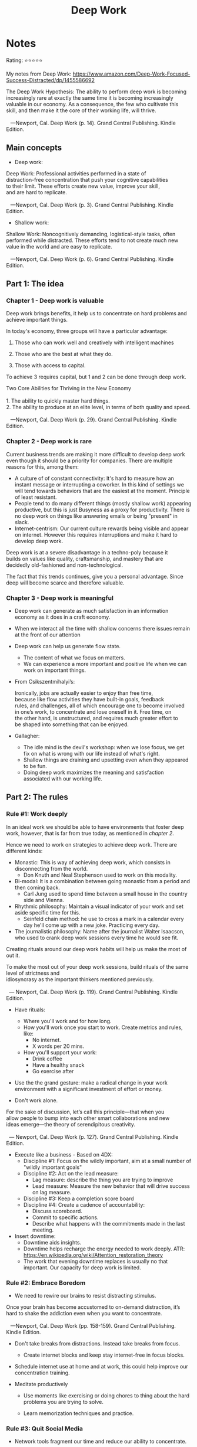 #+TITLE: Deep Work
* Notes
Rating: ⭐⭐⭐⭐⭐

My notes from Deep Work: https://www.amazon.com/Deep-Work-Focused-Success-Distracted/dp/1455586692

#+BEGIN_VERSE
The Deep Work Hypothesis: The ability to perform deep work is becoming
increasingly rare at exactly the same time it is becoming increasingly
valuable in our economy. As a consequence, the few who cultivate this
skill, and then make it the core of their working life, will thrive.

   ---Newport, Cal. Deep Work (p. 14). Grand Central Publishing. Kindle Edition.
#+END_VERSE
** Main concepts
- Deep work:

#+BEGIN_VERSE
Deep Work: Professional activities performed in a state of
distraction-free concentration that push your cognitive capabilities
to their limit. These efforts create new value, improve your skill,
and are hard to replicate.

   ---Newport, Cal. Deep Work (p. 3). Grand Central Publishing. Kindle Edition.
#+END_VERSE

- Shallow work:
#+BEGIN_VERSE
Shallow Work: Noncognitively demanding, logistical-style tasks, often
performed while distracted. These efforts tend to not create much new
value in the world and are easy to replicate.

   ---Newport, Cal. Deep Work (p. 6). Grand Central Publishing. Kindle Edition.
#+END_VERSE

** Part 1: The idea
*** Chapter 1 - Deep work is  valuable
Deep work brings benefits, it help us to concentrate on hard problems
and achieve important things.

In today's economy, three groups will have a particular advantage:
1. Those who can work well and creatively with intelligent machines
2. Those who are the best at what they do.

3. Those with access to capital.

To achieve 3 requires capital, but 1 and 2 can be done through deep work.

#+BEGIN_VERSE
Two Core Abilities for Thriving in the New Economy

1. The ability to quickly master hard things.
2. The ability to produce at an elite level, in terms of both quality and speed.

   ---Newport, Cal. Deep Work (p. 29). Grand Central Publishing. Kindle Edition.
#+END_VERSE


*** Chapter 2 - Deep work is rare
Current business trends are making it more difficult to develop deep
work even though it should be a priority for companies. There are
multiple reasons for this, among them:

   - A culture of of constant connectivity: It's hard to measure how
     an instant message or interrupting a coworker. In this kind of
     settings we will tend towards behaviors that are the easiest at
     the moment. Principle of least resistant.
   - People tend to do many different things (mostly shallow work)
     appearing productive, but this is just Busyness as a proxy for
     productivity. There is no deep work on things like answering
     emails or being "present" in slack.
   - Internet-centrism: Our current culture rewards being visible and
     appear on internet. However this requires interruptions and make
     it hard to develop deep work.

#+BEGIN_VERSE
Deep work is at a severe disadvantage in a techno-poly because it
builds on values like quality, craftsmanship, and mastery that are
decidedly old-fashioned and non-technological.
#+END_VERSE


The fact that this trends continues, give you a personal
advantage. Since deep will become scarce and therefore valuable.

*** Chapter 3 - Deep work is meaningful
- Deep work can generate as much satisfaction in an information economy as it does in a craft economy.
- When we interact all the time with shallow concerns there issues remain at the front of our attention
- Deep work can help us generate flow state.
  - The content of what we focus on matters.
  - We can experience a more important and positive life when we can work on important things.
- From Csikszentmihalyi’s:
  #+BEGIN_VERSE
  Ironically, jobs are actually easier to enjoy than free time,
  because like flow activities they have built-in goals, feedback
  rules, and challenges, all of which encourage one to become involved
  in one’s work, to concentrate and lose oneself in it. Free time, on
  the other hand, is unstructured, and requires much greater effort to
  be shaped into something that can be enjoyed.
  #+END_VERSE
- Gallagher:
  - The idle mind is the devil's workshop: when we lose focus, we get
    fix on what is wrong with our life instead of what's right.
  - Shallow things are draining and upsetting even when they appeared to be fun.
  - Doing deep work maximizes the meaning and satisfaction associated with our working life.
** Part 2: The rules
*** Rule #1: Work deeply
In an ideal work we should be able to have environments that foster
deep work, however, that is far from true today, as mentioned in [[Chapter 2 - Deep work is rare][chapter 2]].

Hence we need to work on strategies to achieve deep work. There are different kinds:

- Monastic: This is way of achieving deep work, which consists in disconnecting from the world.
  - Don Knuth and Neal Stephenson used to work on this modality.
- Bi-modal: It is a combination between going monastic from a period and then coming back.
  - Carl Jung used to spend time between a small house in the country side and Vienna.
- Rhythmic  philosophy: Maintain a visual indicator of your work and set aside specific time for this.
  - Seinfeld chain method: he use to cross a mark in a calendar every
    day he'll come up with a new joke. Practicing every day.
- The journalistic philosophy: Name after the journalist Walter
  Isaacson, who used to crank deep work sessions every time he would
  see fit.

Creating rituals around our deep work habits will help us make the most of out it.

#+BEGIN_VERSE
To make the most out of your deep work sessions, build rituals of the same level of strictness and
idiosyncrasy as the important thinkers mentioned previously.

  --- Newport, Cal. Deep Work (p. 119). Grand Central Publishing. Kindle Edition.
#+END_VERSE

- Have rituals:
  - Where you'll work and for how long.
  - How you'll work once you start to work. Create metrics and rules, like:
    - No internet.
    - X words per 20 mins.
  - How you'll support your work:
    - Drink coffee
    - Have a healthy snack
    - Go exercise after

- Use the the grand gesture: make a radical change in your work
  environment with a significant investment of effort or money.

- Don't work alone.
#+BEGIN_VERSE
For the sake of discussion, let’s call this principle—that when you
allow people to bump into each other smart collaborations and new
ideas emerge—the theory of serendipitous creativity.

  --- Newport, Cal. Deep Work (p. 127). Grand Central Publishing. Kindle Edition.
#+END_VERSE

- Execute like a business - Based on 4DX:
  - Discipline #1: Focus on the wildly important, aim at a small number of "wildly important goals"
  - Discipline #2: Act on the lead measure:
    - Lag measure: describe the thing you are trying to improve
    - Lead measure: Measure the new behavior that will drive success on lag measure.
  - Discipline #3: Keep a completion score board
  - Discipline #4: Create a cadence of accountability:
    - Discuss scoreboard.
    - Commit to specific actions.
    - Describe what happens with the commitments made in the last meeting.

- Insert downtime:
  - Downtime aids insights.
  - Downtime helps recharge the energy needed to work deeply. ATR: https://en.wikipedia.org/wiki/Attention_restoration_theory
  - The work that evening downtime replaces is usually no that important.
    Our capacity for deep work is limited.

*** Rule #2: Embrace Boredom
- We need to rewire our brains to resist distracting stimulus.


#+BEGIN_VERSE
Once your brain has become accustomed to on-demand distraction, it’s
hard to shake the addiction even when you want to concentrate.

   ---Newport, Cal. Deep Work (pp. 158-159). Grand Central Publishing. Kindle Edition.
#+END_VERSE

- Don't take breaks from distractions. Instead take breaks from focus.
  - Create internet blocks and keep stay internet-free in focus blocks.

- Schedule internet use at home and at work, this could help improve our concentration training.

- Meditate productively
  - Use moments like exercising or doing chores to thing about the
    hard problems you are trying to solve.

  - Learn memorization techniques and practice.

*** Rule #3: Quit Social Media
- Network tools fragment our time and reduce our ability to concentrate.

- Avoid the any-benefit approach to tools selection: You are justified
  in using a network if you can identify any possible benefit to its
  use, or anything you might possibly miss out if you don't use it.
  - There services are engineered to be addictive, taking time from
    activities that support our professional career.

- Follow the craftsman approach to tool selection: Only adop the tools
  that have a positive impact in your life.


- Don't use the internet to entertain yourself.

#+BEGIN_VERSE
Fortunately, Arnold Bennett identified the solution to this problem a
hundred years earlier: Put more thought into your leisure time. In
other words, this strategy suggests that when it comes to your
relaxation, don’t default to whatever catches your attention at the
moment, but instead dedicate some advance thinking to the question of
how you want to spend your “day within a day.” Addictive websites of
the type mentioned previously thrive in a vacuum: If you haven’t given
yourself something to do in a given moment, they’ll always beckon as
an appealing option. If you instead fill this free time with something
of more quality, their grip on your attention will loosen.

- Newport, Cal. Deep Work (pp. 212-213). Grand Central Publishing. Kindle Edition.
#+END_VERSE

- Attention is a zero-sum game, what you give to low impact activities
  is energy you could be given to important tasks.

- Social networks give people a sense of self-importance, making them
  believe others want to hear what they have to say.

- Put more thought into your leisure time: Ask yourself how do you
  want to spend you day.

*** Rule #4: Drain the Shallows

- Shallow work isn't necessarily bad, there is a point where you can't
  keep doing deep work. That's a good time to do shallow work. But we
  should try to keep it confined.

- Strategies to confine shallow work:
  - Keep a schedule.
  - Create task blocks.
  - Decide in advance what you're going to be doing with every minute of your workday.
  - Quantify the deep of every activity.
    #+BEGIN_VERBATIM
    How long would it take (in months) to train a smart recent college
    graduate with no specialized training in my field to complete this
    task?

       ---Newport, Cal. Deep Work (p. 229). Grand Central Publishing. Kindle Edition.
    #+END_VERBATIM
  - Bias your tasks towards deep tasks.
  - Ask you boss for a shallow work budget.
    - What percentage of your time shall we spent on shallow work.
  - Have a fix schedule, like finishing work by 5 pm. It helps you
    prioritize and know what to commit to.
  - Become hard to reach
    - Use sender filters.
    - Do more work when you send or reply to emails.
      - Ask yourself:
        #+BEGIN_VERSE
        What is the project represented by this message, and what is the most
        efficient (in terms of messages generated) process for bringing this
        project to a successful conclusion?

           ---Newport, Cal. Deep Work (p. 249). Grand Central Publishing. Kindle
        Edition.
        #+END_VERSE
  - Don't reply to emails. It's the sender responsibility to convince
    you that you must respond, if you don't, then they didn't do a
    good job at persuading you.

